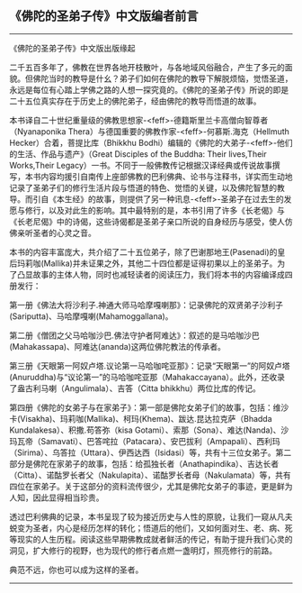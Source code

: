 ** 《佛陀的圣弟子传》中文版编者前言
  :PROPERTIES:
  :CUSTOM_ID: 佛陀的圣弟子传中文版编者前言
  :END:

--------------

《佛陀的圣弟子传》中文版出版缘起

二千五百多年了，佛教在世界各地开枝散叶，与各地域风俗融合，产生了多元的面貌。但佛陀当时的教导是什幺？弟子们如何在佛陀的教导下解脱烦恼，觉悟圣道，永远是每位有心踏上学佛之路的人想一探究竟的。《佛陀的圣弟子传》所说的即是二十五位真实存在于历史上的佛陀弟子，经由佛陀的教导而悟道的故事。

本书译自二十世纪重量级的佛教思想家-<feff>-德籍斯里兰卡高僧向智尊者（Nyanaponika
Thera）与德国重要的佛教作家-<feff>-何慕斯.海克（Hellmuth
Hecker）合着，菩提比库（Bhikkhu
Bodhi）编辑的《佛陀的大弟子-<feff>-他们的生活、作品与遗产》（Great
Disciples of the Buddha: Their lives,Their Works,Their
Legacy）一书。不同于一般佛教传记根据汉译经典或传说故事撰写，本书内容均援引自南传上座部佛教的巴利佛典、论书与注释书，详实而生动地记录了圣弟子们的修行生活片段与悟道的特色、觉悟的关键，以及佛陀智慧的教导。而引自《本生经》的故事，则提供了另一种讯息-<feff>-圣弟子在过去生的发愿与修行，以及对此生的影响。其中最特别的是，本书引用了许多《长老偈》与《长老尼偈》中的诗偈，这些诗偈都是圣弟子亲口所说的自身经历与感受，使人仿佛亲听圣者的心灵之音。

本书的内容丰富庞大，共介绍了二十五位弟子，除了巴谢那地王(Pasenadi)的皇后玛莉咖(Mallika)并未证果之外，其他二十四位都是证得初果以上的圣弟子。为了凸显故事的主体人物，同时也减轻读者的阅读压力，我们将本书的内容编译成四册发行：

第一册《佛法大将沙利子.神通大师马哈摩嘎喇那》：记录佛陀的双贤弟子沙利子(Sariputta)、马哈摩嘎喇(Mahamoggallana)。

第二册《僧团之父马哈咖沙巴.佛法守护者阿难达》：叙述的是马哈咖沙巴(Mahakassapa)、阿难达(ananda)这两位佛陀教法的传承者。

第三册《天眼第一阿奴卢塔.议论第一马哈咖咤亚那》：记录“天眼第一”的阿奴卢塔(Anuruddha)与“议论第一”的马哈咖咤亚那（Mahakaccayana）。此外，还收录了盎古利马喇（Angulimala）、吉答（Citta
bhikkhu）两位比库的传记。

第四册《佛陀的女弟子与在家弟子》：第一部是佛陀女弟子们的故事，包括：维沙卡(Visakha)、玛莉咖(Mallika)、柯玛(Khema)、跋达.昆达拉克萨（Bhadda
Kundalakesa）、积撒.苟答弥（kisa
Gotami）、索那（Sona）、难达(Nanda)、沙玛瓦帝（Samavati）、巴答咤拉（Patacara）、安巴拔利（Ampapali）、西利玛（Sirima）、乌答拉（Uttara）、伊西达西（Isidasi）等，共有十三位女弟子。第二部分是佛陀在家弟子的故事，包括：给孤独长者（Anathapindika）、吉达长者（Citta）、诺酤罗长者父（Nakulapita）、诺酤罗长者母（Nakulamata）等，共有四位在家弟子。关于这部分的资料流传很少，尤其是佛陀女弟子的事迹，更是鲜为人知，因此显得相当珍贵。

透过巴利佛典的记录，本书呈现了较为接近历史与人性的原貌，让我们一窥从凡夫蜕变为圣者，内心是经历怎样的转化；悟道后的他们，又如何面对生、老、病、死等现实的人生历程。阅读这些早期佛教成就者鲜活的传记，有助于提升我们心灵的洞见，扩大修行的视野，也为现代的修行者点燃一盏明灯，照亮修行的前路。

典范不远，你也可以成为这样的圣者。

--------------


